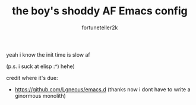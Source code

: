 #+TITLE: the boy's shoddy AF Emacs config
#+AUTHOR: fortuneteller2k
#+STARTUP: showeverything

yeah i know the init time is slow af

(p.s. i suck at elisp :^) hehe)

credit where it's due:
+ https://github.com/Lgneous/emacs.d (thanks now i dont have to write a ginormous monolith)
